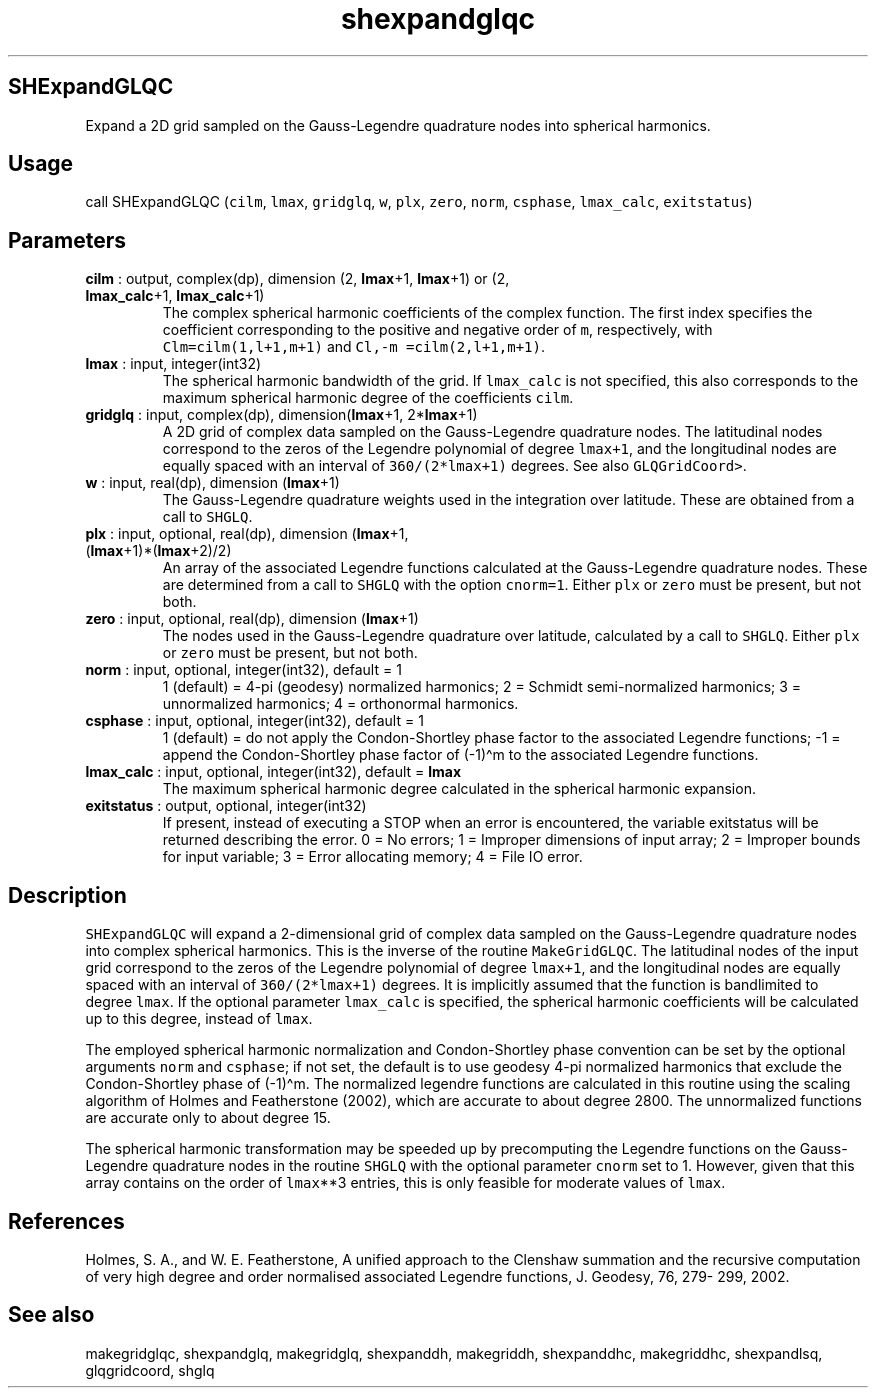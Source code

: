 .\" Automatically generated by Pandoc 2.10.1
.\"
.TH "shexpandglqc" "1" "2020-10-14" "Fortran 95" "SHTOOLS 4.8"
.hy
.SH SHExpandGLQC
.PP
Expand a 2D grid sampled on the Gauss-Legendre quadrature nodes into
spherical harmonics.
.SH Usage
.PP
call SHExpandGLQC (\f[C]cilm\f[R], \f[C]lmax\f[R], \f[C]gridglq\f[R],
\f[C]w\f[R], \f[C]plx\f[R], \f[C]zero\f[R], \f[C]norm\f[R],
\f[C]csphase\f[R], \f[C]lmax_calc\f[R], \f[C]exitstatus\f[R])
.SH Parameters
.TP
\f[B]\f[CB]cilm\f[B]\f[R] : output, complex(dp), dimension (2, \f[B]\f[CB]lmax\f[B]\f[R]+1, \f[B]\f[CB]lmax\f[B]\f[R]+1) or (2, \f[B]\f[CB]lmax_calc\f[B]\f[R]+1, \f[B]\f[CB]lmax_calc\f[B]\f[R]+1)
The complex spherical harmonic coefficients of the complex function.
The first index specifies the coefficient corresponding to the positive
and negative order of \f[C]m\f[R], respectively, with
\f[C]Clm=cilm(1,l+1,m+1)\f[R] and \f[C]Cl,-m =cilm(2,l+1,m+1)\f[R].
.TP
\f[B]\f[CB]lmax\f[B]\f[R] : input, integer(int32)
The spherical harmonic bandwidth of the grid.
If \f[C]lmax_calc\f[R] is not specified, this also corresponds to the
maximum spherical harmonic degree of the coefficients \f[C]cilm\f[R].
.TP
\f[B]\f[CB]gridglq\f[B]\f[R] : input, complex(dp), dimension(\f[B]\f[CB]lmax\f[B]\f[R]+1, 2*\f[B]\f[CB]lmax\f[B]\f[R]+1)
A 2D grid of complex data sampled on the Gauss-Legendre quadrature
nodes.
The latitudinal nodes correspond to the zeros of the Legendre polynomial
of degree \f[C]lmax+1\f[R], and the longitudinal nodes are equally
spaced with an interval of \f[C]360/(2*lmax+1)\f[R] degrees.
See also \f[C]GLQGridCoord>\f[R].
.TP
\f[B]\f[CB]w\f[B]\f[R] : input, real(dp), dimension (\f[B]\f[CB]lmax\f[B]\f[R]+1)
The Gauss-Legendre quadrature weights used in the integration over
latitude.
These are obtained from a call to \f[C]SHGLQ\f[R].
.TP
\f[B]\f[CB]plx\f[B]\f[R] : input, optional, real(dp), dimension (\f[B]\f[CB]lmax\f[B]\f[R]+1, (\f[B]\f[CB]lmax\f[B]\f[R]+1)*(\f[B]\f[CB]lmax\f[B]\f[R]+2)/2)
An array of the associated Legendre functions calculated at the
Gauss-Legendre quadrature nodes.
These are determined from a call to \f[C]SHGLQ\f[R] with the option
\f[C]cnorm=1\f[R].
Either \f[C]plx\f[R] or \f[C]zero\f[R] must be present, but not both.
.TP
\f[B]\f[CB]zero\f[B]\f[R] : input, optional, real(dp), dimension (\f[B]\f[CB]lmax\f[B]\f[R]+1)
The nodes used in the Gauss-Legendre quadrature over latitude,
calculated by a call to \f[C]SHGLQ\f[R].
Either \f[C]plx\f[R] or \f[C]zero\f[R] must be present, but not both.
.TP
\f[B]\f[CB]norm\f[B]\f[R] : input, optional, integer(int32), default = 1
1 (default) = 4-pi (geodesy) normalized harmonics; 2 = Schmidt
semi-normalized harmonics; 3 = unnormalized harmonics; 4 = orthonormal
harmonics.
.TP
\f[B]\f[CB]csphase\f[B]\f[R] : input, optional, integer(int32), default = 1
1 (default) = do not apply the Condon-Shortley phase factor to the
associated Legendre functions; -1 = append the Condon-Shortley phase
factor of (-1)\[ha]m to the associated Legendre functions.
.TP
\f[B]\f[CB]lmax_calc\f[B]\f[R] : input, optional, integer(int32), default = \f[B]\f[CB]lmax\f[B]\f[R]
The maximum spherical harmonic degree calculated in the spherical
harmonic expansion.
.TP
\f[B]\f[CB]exitstatus\f[B]\f[R] : output, optional, integer(int32)
If present, instead of executing a STOP when an error is encountered,
the variable exitstatus will be returned describing the error.
0 = No errors; 1 = Improper dimensions of input array; 2 = Improper
bounds for input variable; 3 = Error allocating memory; 4 = File IO
error.
.SH Description
.PP
\f[C]SHExpandGLQC\f[R] will expand a 2-dimensional grid of complex data
sampled on the Gauss-Legendre quadrature nodes into complex spherical
harmonics.
This is the inverse of the routine \f[C]MakeGridGLQC\f[R].
The latitudinal nodes of the input grid correspond to the zeros of the
Legendre polynomial of degree \f[C]lmax+1\f[R], and the longitudinal
nodes are equally spaced with an interval of \f[C]360/(2*lmax+1)\f[R]
degrees.
It is implicitly assumed that the function is bandlimited to degree
\f[C]lmax\f[R].
If the optional parameter \f[C]lmax_calc\f[R] is specified, the
spherical harmonic coefficients will be calculated up to this degree,
instead of \f[C]lmax\f[R].
.PP
The employed spherical harmonic normalization and Condon-Shortley phase
convention can be set by the optional arguments \f[C]norm\f[R] and
\f[C]csphase\f[R]; if not set, the default is to use geodesy 4-pi
normalized harmonics that exclude the Condon-Shortley phase of
(-1)\[ha]m.
The normalized legendre functions are calculated in this routine using
the scaling algorithm of Holmes and Featherstone (2002), which are
accurate to about degree 2800.
The unnormalized functions are accurate only to about degree 15.
.PP
The spherical harmonic transformation may be speeded up by precomputing
the Legendre functions on the Gauss-Legendre quadrature nodes in the
routine \f[C]SHGLQ\f[R] with the optional parameter \f[C]cnorm\f[R] set
to 1.
However, given that this array contains on the order of
\f[C]lmax\f[R]**3 entries, this is only feasible for moderate values of
\f[C]lmax\f[R].
.SH References
.PP
Holmes, S.
A., and W.
E.
Featherstone, A unified approach to the Clenshaw summation and the
recursive computation of very high degree and order normalised
associated Legendre functions, J.
Geodesy, 76, 279- 299, 2002.
.SH See also
.PP
makegridglqc, shexpandglq, makegridglq, shexpanddh, makegriddh,
shexpanddhc, makegriddhc, shexpandlsq, glqgridcoord, shglq

